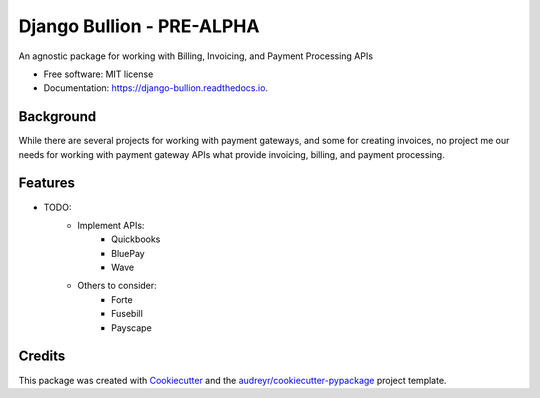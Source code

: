==========================
Django Bullion - PRE-ALPHA
==========================


.. image:: https://img.shields.io/pypi/v/django_bullion.svg
        :target: https://pypi.python.org/pypi/django-bullion

.. image:: https://img.shields.io/travis/watervize/django_bullion.svg
        :target: https://travis-ci.com/watervize/django-bullion

.. image:: https://readthedocs.org/projects/django-bullion/badge/?version=latest
        :target: https://django-bullion.readthedocs.io/en/latest/?badge=latest
        :alt: Documentation Status


.. image:: https://pyup.io/repos/github/watervize/django_bullion/shield.svg
     :target: https://pyup.io/repos/github/watervize/django-bullion/
     :alt: Updates



An agnostic package for working with Billing, Invoicing, and Payment Processing APIs


* Free software: MIT license
* Documentation: https://django-bullion.readthedocs.io.

Background
----------
While there are several projects for working with payment gateways, and some for creating invoices, no project me our needs for working with payment gateway APIs what provide invoicing, billing, and payment processing.


Features
--------
* TODO:
    * Implement APIs:
        * Quickbooks
        * BluePay
        * Wave
    * Others to consider:
        * Forte
        * Fusebill
        * Payscape


Credits
-------

This package was created with Cookiecutter_ and the `audreyr/cookiecutter-pypackage`_ project template.

.. _Cookiecutter: https://github.com/audreyr/cookiecutter
.. _`audreyr/cookiecutter-pypackage`: https://github.com/audreyr/cookiecutter-pypackages

